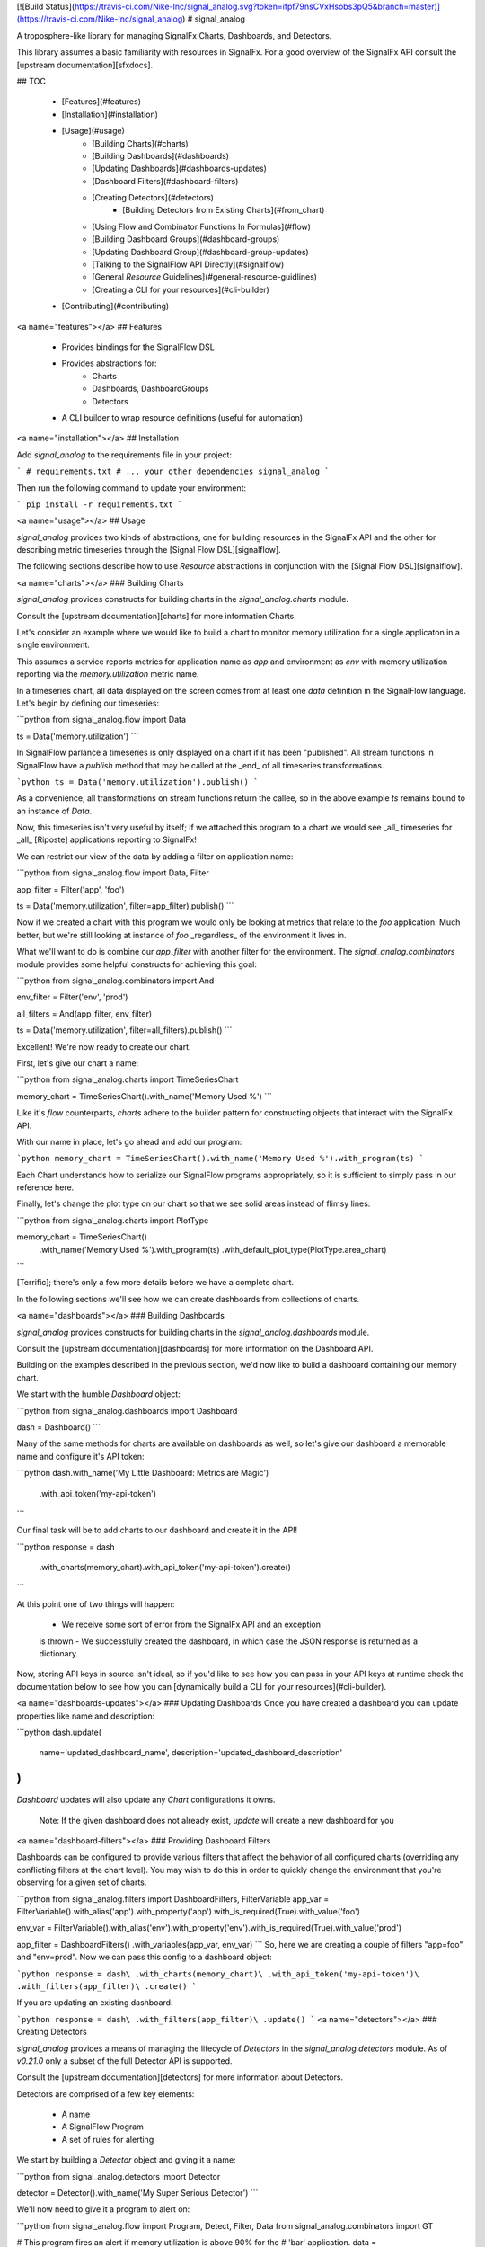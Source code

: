 [![Build Status](https://travis-ci.com/Nike-Inc/signal_analog.svg?token=ifpf79nsCVxHsobs3pQ5&branch=master)](https://travis-ci.com/Nike-Inc/signal_analog)
# signal_analog

A troposphere-like library for managing SignalFx Charts, Dashboards, and
Detectors.

This library assumes a basic familiarity with resources in SignalFx. For a
good overview of the SignalFx API consult the [upstream documentation][sfxdocs].

## TOC

  - [Features](#features)
  - [Installation](#installation)
  - [Usage](#usage)
      - [Building Charts](#charts)
      - [Building Dashboards](#dashboards)
      - [Updating Dashboards](#dashboards-updates)
      - [Dashboard Filters](#dashboard-filters)
      - [Creating Detectors](#detectors)
          - [Building Detectors from Existing Charts](#from_chart)
      - [Using Flow and Combinator Functions In Formulas](#flow)
      - [Building Dashboard Groups](#dashboard-groups)
      - [Updating Dashboard Group](#dashboard-group-updates)
      - [Talking to the SignalFlow API Directly](#signalflow)
      - [General `Resource` Guidelines](#general-resource-guidlines)
      - [Creating a CLI for your resources](#cli-builder)
  - [Contributing](#contributing)

<a name="features"></a>
## Features

  - Provides bindings for the SignalFlow DSL
  - Provides abstractions for:
      - Charts
      - Dashboards, DashboardGroups
      - Detectors
  - A CLI builder to wrap resource definitions (useful for automation)

<a name="installation"></a>
## Installation

Add `signal_analog` to the requirements file in your project:

```
# requirements.txt
# ... your other dependencies
signal_analog
```

Then run the following command to update your environment:

```
pip install -r requirements.txt
```

<a name="usage"></a>
## Usage

`signal_analog` provides two kinds of abstractions, one for building resources
in the SignalFx API and the other for describing metric timeseries through the
[Signal Flow DSL][signalflow].

The following sections describe how to use `Resource` abstractions in
conjunction with the [Signal Flow DSL][signalflow].

<a name="charts"></a>
### Building Charts

`signal_analog` provides constructs for building charts in the
`signal_analog.charts` module.

Consult the [upstream documentation][charts] for more information Charts.

Let's consider an example where we would like to build a chart to monitor
memory utilization for a single applicaton in a single environment.

This assumes a service reports metrics for application name as `app` and
environment as `env` with memory utilization reporting via the
`memory.utilization` metric name.

In a timeseries chart, all data displayed on the screen comes from at least one
`data` definition in the SignalFlow language. Let's begin by defining our
timeseries:

```python
from signal_analog.flow import Data

ts = Data('memory.utilization')
```

In SignalFlow parlance a timeseries is only displayed on a chart if it has been
"published". All stream functions in SignalFlow have a `publish` method that
may be called at the _end_ of all timeseries transformations.

```python
ts = Data('memory.utilization').publish()
```

As a convenience, all transformations on stream functions return the callee,
so in the above example `ts` remains bound to an instance of `Data`.

Now, this timeseries isn't very useful by itself; if we attached this program
to a chart we would see _all_ timeseries for _all_ [Riposte] applications
reporting to SignalFx!

We can restrict our view of the data by adding a filter on application name:

```python
from signal_analog.flow import Data, Filter

app_filter = Filter('app', 'foo')

ts = Data('memory.utilization', filter=app_filter).publish()
```

Now if we created a chart with this program we would only be looking at metrics
that relate to the `foo` application. Much better, but we're still
looking at instance of `foo` _regardless_ of the environment it
lives in.

What we'll want to do is combine our `app_filter` with another filter for the
environment. The `signal_analog.combinators` module provides some helpful
constructs for achieving this goal:

```python
from signal_analog.combinators import And

env_filter = Filter('env', 'prod')

all_filters = And(app_filter, env_filter)

ts = Data('memory.utilization', filter=all_filters).publish()
```

Excellent! We're now ready to create our chart.

First, let's give our chart a name:

```python
from signal_analog.charts import TimeSeriesChart

memory_chart = TimeSeriesChart().with_name('Memory Used %')
```

Like it's `flow` counterparts, `charts` adhere to the builder pattern for
constructing objects that interact with the SignalFx API.

With our name in place, let's go ahead and add our program:

```python
memory_chart = TimeSeriesChart().with_name('Memory Used %').with_program(ts)
```

Each Chart understands how to serialize our SignalFlow programs appropriately,
so it is sufficient to simply pass in our reference here.

Finally, let's change the plot type on our chart so that we see solid areas
instead of flimsy lines:

```python
from signal_analog.charts import PlotType

memory_chart = TimeSeriesChart()\
                 .with_name('Memory Used %')\
                 .with_program(ts)
                 .with_default_plot_type(PlotType.area_chart)
```

[Terrific]; there's only a few more details before we have a complete chart.

In the following sections we'll see how we can create dashboards from
collections of charts.

<a name="dashboards"></a>
### Building Dashboards

`signal_analog` provides constructs for building charts in the
`signal_analog.dashboards` module.

Consult the [upstream documentation][dashboards] for more information on the
Dashboard API.

Building on the examples described in the previous section, we'd now like to
build a dashboard containing our memory chart.

We start with the humble `Dashboard` object:

```python
from signal_analog.dashboards import Dashboard

dash = Dashboard()
```

Many of the same methods for charts are available on dashboards as well, so
let's give our dashboard a memorable name and configure it's API token:

```python
dash.with_name('My Little Dashboard: Metrics are Magic')\
    .with_api_token('my-api-token')
```

Our final task will be to add charts to our dashboard and create it in the API!

```python
response = dash\
  .with_charts(memory_chart)\
  .with_api_token('my-api-token')\
  .create()
```

At this point one of two things will happen:

  - We receive some sort of error from the SignalFx API and an exception
  is thrown
  - We successfully created the dashboard, in which case the JSON response is
  returned as a dictionary.

Now, storing API keys in source isn't ideal, so if you'd like to see how you
can pass in your API keys at runtime check the documentation below to see how
you can [dynamically build a CLI for your resources](#cli-builder).

<a name="dashboards-updates"></a>
### Updating Dashboards
Once you have created a dashboard you can update properties like name and
description:

```python
dash.update(
    name='updated_dashboard_name',
    description='updated_dashboard_description'
)
```

`Dashboard` updates will also update any `Chart` configurations it owns.

    Note: If the given dashboard does not already exist, `update` will create a new dashboard for you

<a name="dashboard-filters"></a>
### Providing Dashboard Filters

Dashboards can be configured to provide various filters that affect the behavior of all configured charts (overriding any conflicting filters at the chart level). You may wish to do this in order to quickly change the environment that you're observing for a given set of charts.


```python
from signal_analog.filters import DashboardFilters, FilterVariable
app_var = FilterVariable().with_alias('app')\
.with_property('app')\
.with_is_required(True)\
.with_value('foo')

env_var = FilterVariable().with_alias('env')\
.with_property('env')\
.with_is_required(True)\
.with_value('prod')

app_filter = DashboardFilters() \
.with_variables(app_var, env_var)
```
So, here we are creating a couple of filters "app=foo" and "env=prod".
Now we can pass this config to a dashboard object:

```python
response = dash\
.with_charts(memory_chart)\
.with_api_token('my-api-token')\
.with_filters(app_filter)\
.create()
```

If you are updating an existing dashboard:

```python
response = dash\
.with_filters(app_filter)\
.update()
```
<a name="detectors"></a>
### Creating Detectors

`signal_analog` provides a means of managing the lifecycle of `Detectors` in
the `signal_analog.detectors` module. As of `v0.21.0` only a subset of
the full Detector API is supported.

Consult the [upstream documentation][detectors] for more information about
Detectors.

Detectors are comprised of a few key elements:

  - A name
  - A SignalFlow Program
  - A set of rules for alerting

We start by building a `Detector` object and giving it a name:

```python
from signal_analog.detectors import Detector

detector = Detector().with_name('My Super Serious Detector')
```

We'll now need to give it a program to alert on:

```python
from signal_analog.flow import Program, Detect, Filter, Data
from signal_analog.combinators import GT

# This program fires an alert if memory utilization is above 90% for the
# 'bar' application.
data = Data('memory.utilization', filter=Filter('app', 'bar')).publish(label='A')
alert_label = 'Memory Utilization Above 90'
detect = Detect(GT(data, 90)).publish(label=alert_label)

detector.with_program(Program(detect))
```

With our name and program in hand, it's time to build up an alert rule that we
can use to notify our teammates:

```python
# We provide a number of notification strategies in the detectors module.
from signal_analog.detectors import EmailNotification, Rule, Severity

info_rule = Rule()\
  # From our detector defined above.
  .for_label(alert_label)\
  .with_severity(Severity.Info)\
  .with_notifications(EmailNotification('me@example.com'))

detector.with_rules(info_rule)

# We can now create this resource in SignalFx:
detector.with_api_token('foo').create()
# For a more robust solution consult the "Creating a CLI for your Resources"
# section below.
```

To add multiple alerting rules we would need to use different `detect`
statements with distinct `label`s to differentiate them from one another.

<a name="from_chart"></a>
#### Building Detectors from Existing Charts

We can also build up Detectors from an existing chart, which allows us to reuse
our SignalFlow program and ensure consistency between what we're monitoring
and what we're alerting on.

Let's assume that we already have a chart defined for our use:

```python
from signal_analog.flow import Program, Data
from signal_analog.charts import TimeSeriesChart

program = Program(Data('cpu.utilization').publish(label='A'))
cpu_chart = TimeSeriesChart().with_name('Disk Utilization').with_program(program)
```

In order to alert on this chart we'll use the `from_chart`  builder for
detectors:

```python
from signal_analog.combinators import GT
from signal_analog.detectors import Detector
from signal_analog.flow import Detect

# Alert when CPU utilization rises above 95%
detector = Detector()\
    .with_name('CPU Detector')\
    .from_chart(
        cpu_chart,
        # `p` is the Program object from the cpu_chart we passed in.
        lambda p: Detect(GT(p.find_label('A'), 95).publish(label='Info Alert'))
    )
```

The above example won't actually alert on anything until we add a `Rule`, which
you can find examples for in the previous section.

<a name="flow"></a>
### Using Flow and Combinator Functions In Formulas

`signal_analog` also provides functions for combining SignalFlow statements
into more complex SignalFlow Formulas. These sorts of Formulas can be useful
when creating more complex detectors and charts. For instance, if you would like
to multiply one data stream by another and receive the sum of that Formula,
it can be accomplished using Op and Mul like so:

```python
from signal_analog.flow import Op, Program, Data
from signal_analog.combinators import Mul

# Multiply stream A by stream B and sum the result
    A = Data('request.mean')

    B = Data('request.count')

    C = Op(Mul(A,B)).sum()
```

Print(C) in the above example would produce the following output:

```
(data("request.mean") * data("request.count")).sum()
```

<a name="dashboard-groups"></a>
### Building Dashboard Groups

`signal_analog` provides abstractions for building dashboard groups in the
`signal_analog.dashboards` module.

Consult the [upstream documentation][dashboard-groups] for more information on
the Dashboard Groups API.

Building on the examples described in the previous section, we'd now like to
build a dashboard group containing our dashboards.

First, lets build a couple of Dashboard objects similar to how we did it in
the `Building Dashboards` example:

```python
from signal_analog.dashboards import Dashboard, DashboardGroup

dg = DashboardGroup()
dash1 = Dashboard().with_name('My Little Dashboard1: Metrics are Magic')\
    .with_charts(memory_chart)
dash2 = Dashboard().with_name('My Little Dashboard2: Metrics are Magic')\
    .with_charts(memory_chart)
```
**Note: we do not create Dashboard objects ourselves, the DashboardGroup object
is responsible for creating all child resources.**

Many of the same methods for dashboards are available on dashboard groups as
well, so let's give our dashboard group a memorable name and configure it's
API token:

```python

dg.with_name('My Dashboard Group')\
    .with_api_token('my-api-token')
```

Our final task will be to add dashboard to our dashboard group and create it
in the API!

```python
response = dg\
    .with_dashboards(dash1)\
    .with_api_token('my-api-token')\
    .create()
```

Now, storing API keys in source isn't ideal, so if you'd like to see how you
can pass in your API keys at runtime check the documentation below to see how
you can [dynamically build a CLI for your resources](#cli-builder).

<a name="dashboard-group-updates"></a>
### Updating Dashboard Groups

Once you have created a dashboard group, you can update properties like name
and description of a dashboard group or add/remove dashboards in a group.

*Example 1:*

```python
dg.with_api_token('my-api-token')\
    .update(name='updated_dashboard_group_name',
            description='updated_dashboard_group_description')
```

*Example 2:*

```python
dg.with_api_token('my-api-token').with_dashboards(dash1, dash2).update()
```

<a name="signalflow"></a>
### Talking to the SignalFlow API Directly

If you need to process SignalFx data outside the confince of the API it may be
useful to call the SignalFlow API directly. Note that you may incur time
penalties when pulling data out depending on the source of the data
(e.g. AWS/CloudWatch).

SignalFlow constructs are contained in the `flow` module. The following is an
example SignalFlow program that monitors an API services (like [Riposte])
RPS metrics for the `foo` application in the `test` environment.

```python
from signal_analog.flow import Data, Filter
from signal_analog.combinators import And

all_filters = And(Filter('env', 'prod'), Filter('app', 'foo'))

program = Data('requests.count', filter=all_filters)).publish()
```

You now have an object representation of the SignalFlow program. To take it for
a test ride you can use the official SignalFx client like so:

```python
# Original example found here:
# https://github.com/signalfx/signalfx-python#executing-signalflow-computations

import signalfx
from signal_analog.flow import Data, Filter
from signal_analog.combinators import And

app_filter = Filter('app', 'foo')
env_filter = Filter('env', 'prod')
program = Data('requests.count', filter=And(app_filter, env_filter)).publish()

with signalfx.SignalFx().signalflow('MY_TOKEN') as flow:
    print('Executing {0} ...'.format(program))
    computation = flow.execute(str(program))

    for msg in computation.stream():
        if isinstance(msg, signalfx.signalflow.messages.DataMessage):
            print('{0}: {1}'.format(msg.logical_timestamp_ms, msg.data))
        if isinstance(msg, signalfx.signalflow.messages.EventMessage):
            print('{0}: {1}'.format(msg.timestamp_ms, msg.properties))
```

<a name="general-resource-guidlines"></a>
### General `Resource` Guidelines

#### Charts Always Belong to Dashboards

It is always assumed that a Chart belongs to an existing Dashboard. This makes
it easier for the library to manage the state of the world.

#### Resource Names are Unique per Account

In a `signal_analog` world it is assumed that all resource names are unique.
That is, if we have two dashboards 'Foo Dashboard', when we attempt to update
_either_ dashboard via `signal_analog` we expect to see errors.

Resource names are assumed to be unique in order to simplify state management
by the library itself. In practice we have not found this to be a major
inconvenience.

#### Configuration is the Source of Truth

When conflicts arise between the state of a resource in your configuration and
what SignalFx thinks that state should be, this library **always** prefers the
local configuration.

#### Only "CCRUD" Methods Interact with the SignalFx API

`Resource` objects contain a number of builder methods to enable a "fluent" API
when describing your project's dashboards in SignalFx. It is assumed that these
methods do not perform state-affecting actions in the SignalFx API.

Only "CCRUD" (Create, Clone, Read, Update, and Delete) methods will affect the
state of your resources in SignalFx.

<a name="cli-builder"></a>
### Creating a CLI for your Resources

`signal_analog` provides builders for fully featured command line clients that
can manage the lifecycle of sets of resources.

#### Simple CLI integration

Integrating with the CLI is as simple as importing the builder and passing
it your resources. Let's consider an example where we want to update two
existing dashboards:

```python
#!/usr/bin/env python

# ^ It's always good to include a "hashbang" so that your terminal knows
# how to run your script.

from signal_analog.dashboards import Dashboard
from signal_analog.cli import CliBuilder

ingest_dashboard = Dashboard().with_name('my-ingest-service')
service_dashboard = Dashboard().with_name('my-service')

if __name__ == '__main__':
  cli = CliBuilder()\
      .with_resources(ingest_dashboard, service_dashboard)\
      .build()
  cli()
```

Assuming we called this `dashboards.py` we could run it in one of two ways:

  - Give the script execution rights and run it directly
  (typically `chmod +x dashboards.py`)
      - `./dashboards.py --api-key mykey update`
  - Pass the script in to the Python executor
      - `python dashboards.py --api-key mykey update`

If you want to know about the available actions you can take with your new
CLI you can always the `--help` command.

```shell
./dashboards.py --help
```

This gives you the following features:
  - Consistent resource management
      - All resources passed to the CLI builder can be updated with one
      `update` invocation, rather than calling the `update()` method on each
      resource indvidually
  - API key handling for all resources
      - Rather than duplicating your API key for each resource, you can instead
      invoke the CLI with an API key
      - This also provides a way to supply keys for users who don't want to
      store them in source control (that's you! don't store your keys in
      source control)

<a name="contributing"></a>
## Contributing

Please read our [docs here for more info about contributing](CONTRIBUTING.md).

[sfxdocs]: https://developers.signalfx.com/docs/signalfx-api-overview
[signalflow]: https://developers.signalfx.com/docs/signalflow-overview
[charts]: https://developers.signalfx.com/reference#charts-overview-1
[terrific]: https://media.giphy.com/media/jir4LEGA68A9y/200.gif
[dashboards]: https://developers.signalfx.com/v2/reference#dashboards-overview
[dashboard-groups]: https://developers.signalfx.com/v2/reference#dashboard-groups-overview
[detectors]: https://developers.signalfx.com/v2/reference#detectors-overview
[Riposte]: https://github.com/Nike-inc/riposte


# History

## 1.1.0 (2018-04-04)
  * Introducing Dashboard Filters(only variables as of now) which can be configured to provide various filters that affect the behavior of all configured charts (overriding any conflicting filters at the chart level). You may wish to do this in order to quickly change the environment that you're observing for a given set of charts.

## 1.0.0 (2018-04-02)

  * Symbolic release for `signal_analog`. Future version bumps should conform
  to the `semver` policy outlined [here][deployment].

## 0.25.1 (2018-03-22)

  * The timeshift method's arguments changed. Now accepts a single argument for offset.

## 0.24.0 (2018-03-09)

  * Fix string parsing to not exclude boolean False, which is required for certain functions like .publish()

## 0.23.0 (2018-03-06)

  * Added Op class in flow.py to allow multiplying and dividing datastreams
  to create SignalFlow Functions

## 0.22.0 (2018-03-01)

  * Added Mul and Div combinators for multiplying and dividing streams
  * Added "enable" option for publishing a stream. Setting enable=False
    will hide that particular stream in a chart/detector.

## 0.21.0 (2018-02-28)

  * Dashboard Group support has been added giving you the ability group sets of
  dashboards together in a convenient construct
  * Detector support has been added giving you the ability to create detectors
  from scratch or re-use the SignalFlow program of an existing Chart
  * Dashboards and Charts now update via their `id` instead of by name to
  mitigate name conflicts when creating multiple resources with the same name
  * Dry-run results are now more consistent between all resources and expose
  the API call (sans-headers) that would have been made to use for the given
  resource

## 0.20.0 (2018-01-31)

  * Dashboards have learned how to update their child resources (e.g. if you
    add a chart in your config, the change will be reflected when you next run
    your configuration against SignalFx)
  * The CLI builder has learned how to pass dry-run options to its configured resources
  * Minor bugfixes for the `signal_analog.flow` module

## 0.19.1 (2018-01-26)

  * Added click to setup.py

## 0.19.0 (2018-01-19)

  * Added CLI builder to create and update dashboard resources

## 0.18.0 (2018-01-11)

  * Dashboard resources have learned to interactively prompt the user if the user wants to
   create a new dashboard if there is a pre-existing match (this behavior is disabled
      by default).
  * Added "Update Dashboard" functionality where a user can update the properties of a dashboard(only name and description for now)

## 0.17.0 (2018-01-11)
  * Added Heatmap Chart style
     * Added by Jeremy Hicks

## 0.16.0 (2018-01-10)
  * Added the ability to sort a list chart by value ascending/descending
      * Added by Jeremy Hicks

## 0.15.0 (2018-01-08)

  * Added "Scale" to ColorBy class for coloring thresholds in SingleValueChart
      * Added by Jeremy Hicks

## 0.14.0 (2018-01-04)

  * Added List Chart style
      * Added by Jeremy Hicks

## 0.13.0 (2018-01-04)

  * Dashboard resources have learned how to force create themselves in the
  SignalFx API regardless of a pre-existing match (this behavior is disabled
  by default).

## 0.12.0 (2017-12-21)

  * Dashboard resources have learned how to check for themselves in the
  SignalFx API, and will no longer create themselves if an exact match is found

## 0.3.0 (2017-09-25)

  * Adds support for base Resource object. Will be used for Chart/Dashboard
  abstractions in future versions.
  * Adds support for base Chart and TimeSeriesChart objects. Note that some
  TimeSeriesChart builder options have not yet been implemented (and marked
  clearly with NotImplementedErrors)

## 0.2.0 (2017-09-18)

  * Adds support for function combinators like `and`, `or`, and `not`

## 0.1.1 (2017-09-14)

  * Add README documentation

## 0.1.0 (2017-09-14)

  * Initial release

[deployment]: https://github.com/Nike-Inc/signal_analog/wiki/Developers-::-Deployment


